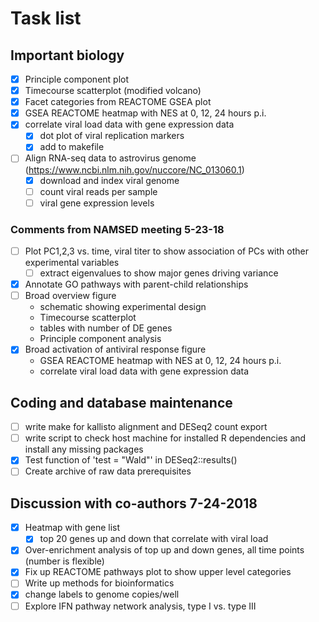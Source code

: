 * Task list
   :PROPERTIES:
   :CUSTOM_ID: task-list
   :END:

** Important biology
   :PROPERTIES:
   :CUSTOM_ID: important-biology
   :END:

- [X] Principle component plot
- [X] Timecourse scatterplot (modified volcano)
- [X] Facet categories from REACTOME GSEA plot
- [X] GSEA REACTOME heatmap with NES at 0, 12, 24 hours p.i.
- [X] correlate viral load data with gene expression data
  - [X] dot plot of viral replication markers
  - [X] add to makefile
- [-] Align RNA-seq data to astrovirus genome
  (https://www.ncbi.nlm.nih.gov/nuccore/NC_013060.1)
  - [X] download and index viral genome
  - [ ] count viral reads per sample
  - [ ] viral gene expression levels

*** Comments from NAMSED meeting 5-23-18
    :PROPERTIES:
    :CUSTOM_ID: comments-from-namsed-meeting-5-23-18
    :END:

- [ ] Plot PC1,2,3 vs. time, viral titer to show association of PCs
  with other experimental variables
  - [ ] extract eigenvalues to show major genes driving variance
- [X] Annotate GO pathways with parent-child relationships
- [ ] Broad overview figure
  - schematic showing experimental design
  - Timecourse scatterplot
  - tables with number of DE genes
  - Principle component analysis
- [X] Broad activation of antiviral response figure
  - GSEA REACTOME heatmap with NES at 0, 12, 24 hours p.i.
  - correlate viral load data with gene expression data

** Coding and database maintenance
   :PROPERTIES:
   :CUSTOM_ID: coding-and-database-maintenance
   :END:

-  [ ] write make for kallisto alignment and DESeq2 count export
-  [ ] write script to check host machine for installed R dependencies
   and install any missing packages
-  [X] Test function of 'test = "Wald"' in DESeq2::results()
-  [ ] Create archive of raw data prerequisites

** Discussion with co-authors 7-24-2018
   :PROPERTIES:
   :CUSTOM_ID: discussion-with-co-authors-7-24-2018
   :END:

- [X] Heatmap with gene list
  - [X] top 20 genes up and down that correlate with viral load
- [X] Over-enrichment analysis of top up and down genes, all time
  points (number is flexible)
- [X] Fix up REACTOME pathways plot to show upper level categories
- [ ] Write up methods for bioinformatics
- [X] change labels to genome copies/well
- [ ] Explore IFN pathway network analysis, type I vs. type III
